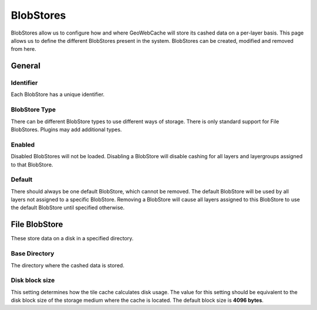.. _webadmin_tilecaching_blobstores:

BlobStores
==========

BlobStores allow us to configure how and where GeoWebCache will store its cashed data on a per-layer basis. This page allows us to define the different BlobStores present in the system. BlobStores can be created, modified and removed from here. 

.. figure:: img/blobstores.png
   :align: center

General
-------

Identifier
~~~~~~~~~~
Each BlobStore has a unique identifier.

BlobStore Type
~~~~~~~~~~~~~~
There can be different BlobStore types to use different ways of storage. There is only standard support for File BlobStores. Plugins may add additional types.

Enabled
~~~~~~~
Disabled BlobStores will not be loaded. Disabling a BlobStore will disable cashing for all layers and layergroups assigned to that BlobStore.

Default
~~~~~~~
There should always be one default BlobStore, which cannot be removed. The default BlobStore will be used by all layers not assigned to a specific BlobStore. Removing a BlobStore will cause all layers assigned to this BlobStore to use the default BlobStore until specified otherwise.

File BlobStore
---------------
These store data on a disk in a specified directory.

.. figure:: img/fileblobstore.png
   :align: center

Base Directory
~~~~~~~~~~~~~~
The directory where the cashed data is stored.

Disk block size
~~~~~~~~~~~~~~~
This setting determines how the tile cache calculates disk usage. The value for this setting should be equivalent to the disk block size of the storage medium where the cache is located. The default block size is **4096 bytes**.


